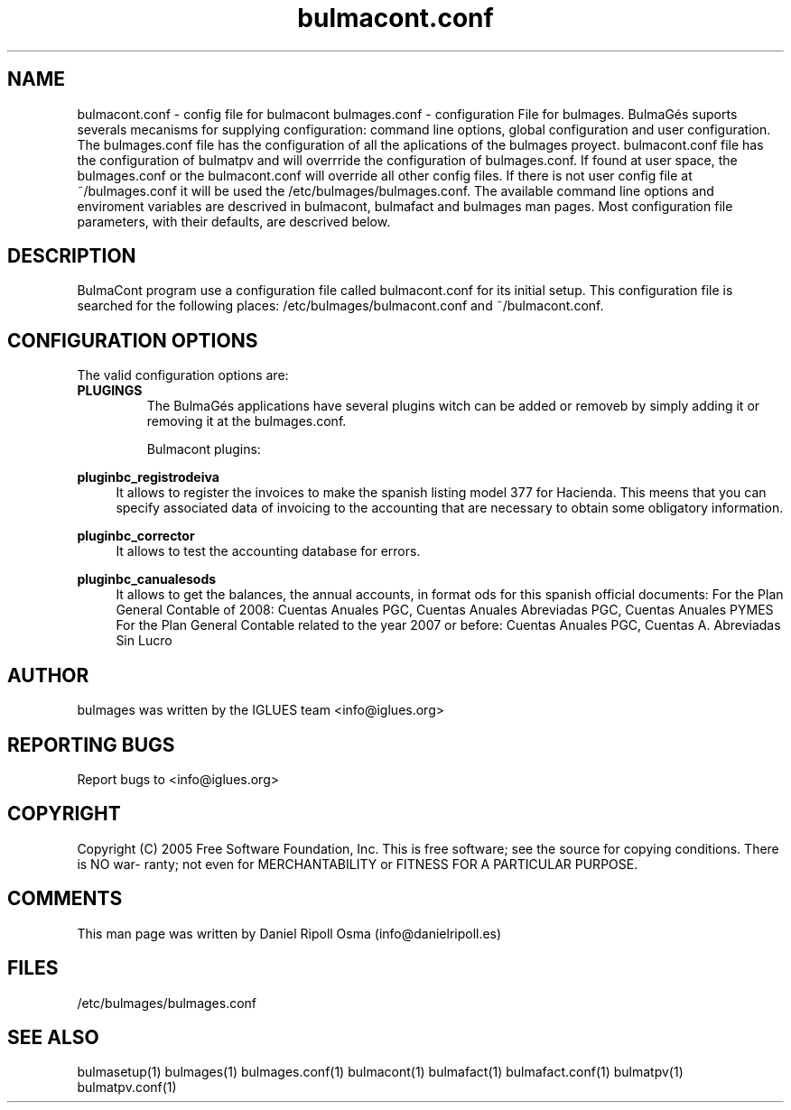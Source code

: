 .TH bulmacont.conf 1 User Manuals
.SH NAME
bulmacont.conf \- config file for bulmacont
bulmages.conf - configuration File for bulmages.  BulmaGés suports severals mecanisms for supplying configuration: command line options, global configuration and user configuration. The bulmages.conf file has the configuration of all the aplications of the bulmages proyect. bulmacont.conf file has the configuration of bulmatpv and will overrride the configuration of bulmages.conf. If found at user space, the bulmages.conf or the bulmacont.conf will override all other config files. If there is not user config file at ~/bulmages.conf it will be used the /etc/bulmages/bulmages.conf. The available command line options and enviroment variables are descrived in bulmacont, bulmafact and bulmages man pages. Most configuration file parameters, with their defaults, are descrived below. 
.SH DESCRIPTION
BulmaCont program use a configuration file called bulmacont.conf for its initial setup. This configuration file is searched for the following places: /etc/bulmages/bulmacont.conf and ~/bulmacont.conf.
.SH CONFIGURATION OPTIONS
The valid configuration options are:
.TP
\fBPLUGINGS\f1
The BulmaGés applications have several plugins witch can be added or removeb by simply adding it or removing it at the bulmages.conf.

Bulmacont plugins:
.PP
\fBpluginbc_registrodeiva \f1
.RS 4
It allows to register the invoices to make the spanish listing model 377 for Hacienda. This meens that you can specify associated data of invoicing to the accounting that are necessary to obtain some obligatory information.
.RE
.PP
\fBpluginbc_corrector \f1
.RS 4
It allows to test the accounting database for errors.
.RE
.PP
\fBpluginbc_canualesods \f1
.RS 4
It allows to get the balances, the annual accounts, in format ods for this spanish official documents: For the Plan General Contable of 2008: Cuentas Anuales PGC, Cuentas Anuales Abreviadas PGC, Cuentas Anuales PYMES For the Plan General Contable related to the year 2007 or before: Cuentas Anuales PGC, Cuentas A. Abreviadas Sin Lucro 
.RE
.SH AUTHOR
bulmages was written by the IGLUES team <info\@iglues.org>
.SH REPORTING BUGS
Report bugs to <info\@iglues.org>
.SH COPYRIGHT
Copyright (C) 2005 Free Software Foundation, Inc. This is free software; see the source for copying conditions. There is NO war- ranty; not even for MERCHANTABILITY or FITNESS FOR A PARTICULAR PURPOSE.
.SH COMMENTS
This man page was written by Daniel Ripoll Osma (info@danielripoll.es)
.SH FILES
/etc/bulmages/bulmages.conf
.SH SEE ALSO
bulmasetup(1) bulmages(1) bulmages.conf(1) bulmacont(1) bulmafact(1) bulmafact.conf(1) bulmatpv(1) bulmatpv.conf(1)
